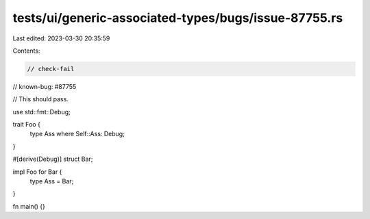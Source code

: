 tests/ui/generic-associated-types/bugs/issue-87755.rs
=====================================================

Last edited: 2023-03-30 20:35:59

Contents:

.. code-block:: rs

    // check-fail
// known-bug: #87755

// This should pass.

use std::fmt::Debug;

trait Foo {
    type Ass where Self::Ass: Debug;
}

#[derive(Debug)]
struct Bar;

impl Foo for Bar {
    type Ass = Bar;
}

fn main() {}


